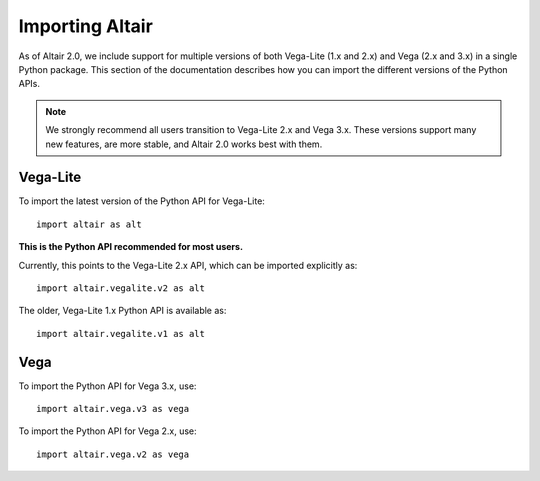 .. _importing:

Importing Altair
================

As of Altair 2.0, we include support for multiple versions of both
Vega-Lite (1.x and 2.x) and Vega (2.x and 3.x) in a single Python package.
This section of the documentation describes how you can import the different
versions of the Python APIs.

.. note::

  We strongly recommend all users transition to Vega-Lite 2.x and Vega 3.x.
  These versions support many new features, are more stable, and Altair 2.0
  works best with them.

Vega-Lite
---------

To import the latest version of the Python API for Vega-Lite::

  import altair as alt

**This is the Python API recommended for most users.**

Currently, this points to the Vega-Lite 2.x API, which can be imported
explicitly as::

  import altair.vegalite.v2 as alt

The older, Vega-Lite 1.x Python API is available as::

  import altair.vegalite.v1 as alt

Vega
----

To import the Python API for Vega 3.x, use::

  import altair.vega.v3 as vega

To import the Python API for Vega 2.x, use::

  import altair.vega.v2 as vega

